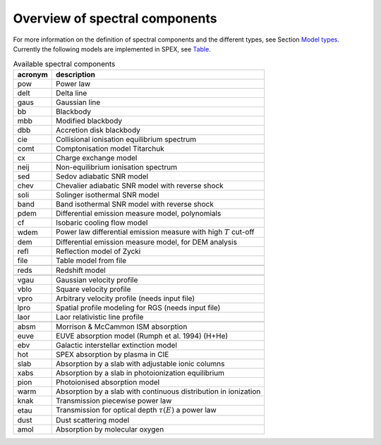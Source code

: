.. _chap:specmod:

Overview of spectral components
===============================

For more information on the definition of spectral components and the
different types, see Section `Model types <#sec:modeltypes>`__.
Currently the following models are implemented in SPEX, see
`Table <#tab:specmodels>`__.

.. table:: Available spectral components

   ======= ===================================================================
   acronym description
   ======= ===================================================================
   pow     Power law
   delt    Delta line
   gaus    Gaussian line
   bb      Blackbody
   mbb     Modified blackbody
   dbb     Accretion disk blackbody
   cie     Collisional ionisation equilibrium spectrum
   comt    Comptonisation model Titarchuk
   cx      Charge exchange model
   neij    Non-equilibrium ionisation spectrum
   sed     Sedov adiabatic SNR model
   chev    Chevalier adiabatic SNR model with reverse shock
   soli    Solinger isothermal SNR model
   band    Band isothermal SNR model with reverse shock
   pdem    Differential emission measure model, polynomials
   cf      Isobaric cooling flow model
   wdem    Power law differential emission measure with high :math:`T` cut-off
   dem     Differential emission measure model, for DEM analysis
   refl    Reflection model of Zycki
   file    Table model from file
   \      
   reds    Redshift model
   \      
   vgau    Gaussian velocity profile
   vblo    Square velocity profile
   vpro    Arbitrary velocity profile (needs input file)
   lpro    Spatial profile modeling for RGS (needs input file)
   laor    Laor relativistic line profile
   \      
   absm    Morrison & McCammon ISM absorption
   euve    EUVE absorption model (Rumph et al. 1994) (H+He)
   ebv     Galactic interstellar extinction model
   hot     SPEX absorption by plasma in CIE
   slab    Absorption by a slab with adjustable ionic columns
   xabs    Absorption by a slab in photoionization equilibrium
   pion    Photoionised absorption model
   warm    Absorption by a slab with continuous distribution in ionization
   knak    Transmission piecewise power law
   etau    Transmission for optical depth :math:`\tau(E)` a power law
   dust    Dust scattering model
   amol    Absorption by molecular oxygen
   ======= ===================================================================
